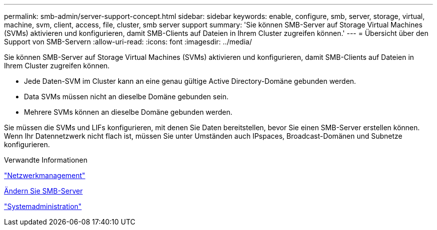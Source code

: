 ---
permalink: smb-admin/server-support-concept.html 
sidebar: sidebar 
keywords: enable, configure, smb, server, storage, virtual, machine, svm, client, access, file, cluster, smb server support 
summary: 'Sie können SMB-Server auf Storage Virtual Machines (SVMs) aktivieren und konfigurieren, damit SMB-Clients auf Dateien in Ihrem Cluster zugreifen können.' 
---
= Übersicht über den Support von SMB-Servern
:allow-uri-read: 
:icons: font
:imagesdir: ../media/


[role="lead"]
Sie können SMB-Server auf Storage Virtual Machines (SVMs) aktivieren und konfigurieren, damit SMB-Clients auf Dateien in Ihrem Cluster zugreifen können.

* Jede Daten-SVM im Cluster kann an eine genau gültige Active Directory-Domäne gebunden werden.
* Data SVMs müssen nicht an dieselbe Domäne gebunden sein.
* Mehrere SVMs können an dieselbe Domäne gebunden werden.


Sie müssen die SVMs und LIFs konfigurieren, mit denen Sie Daten bereitstellen, bevor Sie einen SMB-Server erstellen können. Wenn Ihr Datennetzwerk nicht flach ist, müssen Sie unter Umständen auch IPspaces, Broadcast-Domänen und Subnetze konfigurieren.

.Verwandte Informationen
link:../networking/networking_reference.html["Netzwerkmanagement"]

xref:modify-servers-task.html[Ändern Sie SMB-Server]

link:../system-admin/index.html["Systemadministration"]
